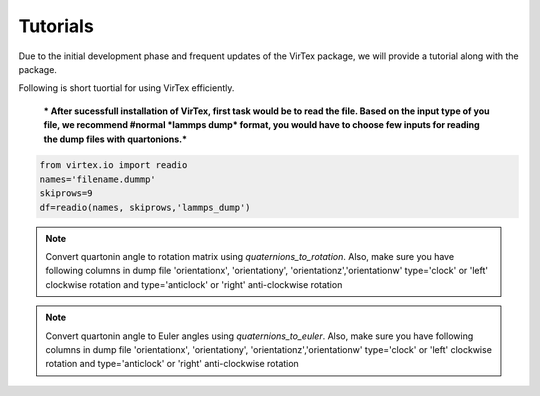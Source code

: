 Tutorials
=========

Due to the initial development phase and frequent updates of the VirTex package, we will provide a tutorial along with the package. 

.. The future version will have a tutorial available here; Please check back! 

Following is short tuortial for using VirTex efficiently.

 *** After sucessfull installation of VirTex, first task would be to read the file. Based on the input type of you file, we recommend #normal *lammps dump* format, you would have to choose few inputs for reading the dump files with quartonions.*** 

.. code-block:: python

    from virtex.io import readio
    names='filename.dummp' 
    skiprows=9
    df=readio(names, skiprows,'lammps_dump')

.. note:: 

    Convert quartonin angle to rotation matrix using `quaternions_to_rotation`. Also, make sure you have following columns in dump file 'orientationx', 'orientationy', 'orientationz','orientationw'
    type='clock' or 'left' clockwise rotation and type='anticlock' or 'right' anti-clockwise rotation

.. code-block:: python
    from virtex.rotation import quaternions_to_rotation
    df_rot=quaternions_to_rotation(df, type='clock')  
 
.. note:: 

    Convert quartonin angle to Euler angles using `quaternions_to_euler`. Also, make sure you have following columns in dump file 'orientationx', 'orientationy', 'orientationz','orientationw'
    type='clock' or 'left' clockwise rotation and type='anticlock' or 'right' anti-clockwise rotation
    
.. code-block:: python
    from virtex.rotation import quaternions_to_euler
    df_rot_eul=quaternions_to_euler(df, type='clock')  


    
    
    

    

